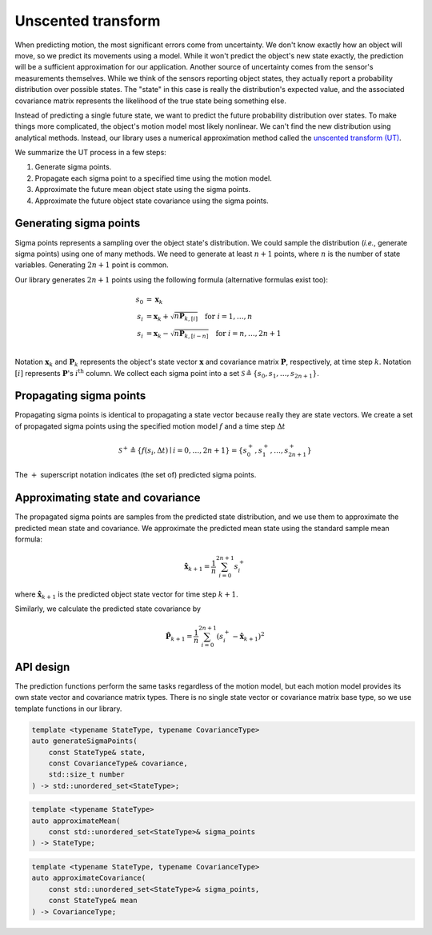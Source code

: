 Unscented transform
===================

When predicting motion, the most significant errors come from uncertainty. We don't know exactly how an object will
move, so we predict its movements using a model. While it won't predict the object's new state exactly, the prediction
will be a sufficient approximation for our application. Another source of uncertainty comes from the sensor's
measurements themselves. While we think of the sensors reporting object states, they actually report a probability
distribution over possible states. The "state" in this case is really the distribution's expected value, and the
associated covariance matrix represents the likelihood of the true state being something else.

Instead of predicting a single future state, we want to predict the future probability distribution over states. To
make things more complicated, the object's motion model most likely nonlinear. We can't find the new distribution using
analytical methods. Instead, our library uses a numerical approximation method called the
`unscented transform (UT) <https://en.wikipedia.org/wiki/Unscented_transform>`_.

We summarize the UT process in a few steps:

1. Generate sigma points.
2. Propagate each sigma point to a specified time using the motion model.
3. Approximate the future mean object state using the sigma points.
4. Approximate the future object state covariance using the sigma points.

Generating sigma points
-----------------------

Sigma points represents a sampling over the object state's distribution. We could sample the distribution (*i.e.*,
generate sigma points) using one of many methods. We need to generate at least :math:`n + 1` points, where :math:`n` is
the number of state variables. Generating :math:`2n + 1` point is common.

Our library generates :math:`2n + 1` points using the following formula (alternative formulas exist too):

.. math::

    \begin{align}
        s_{0} &= \boldsymbol{x}_{k} \\
        s_{i} &= \boldsymbol{x}_{k} + \sqrt{n \boldsymbol{P}_{k, [i]}} \quad \text{for } i = 1, \dots, n \\
        s_{i} &= \boldsymbol{x}_{k} - \sqrt{n \boldsymbol{P}_{k, [i - n]}} \quad \text{for } i = n, \dots, 2n + 1 \\
    \end{align}

Notation :math:`\boldsymbol{x}_{k}` and :math:`\boldsymbol{P}_{k}` represents the object's state vector
:math:`\boldsymbol{x}` and covariance matrix :math:`\boldsymbol{P}`, respectively, at time step :math:`k`. Notation
:math:`[i]` represents :math:`\boldsymbol{P}`\'s :math:`i^\text{th}` column. We collect each sigma point into a set
:math:`\mathcal{S} \triangleq \{s_{0}, s_{1}, \dots, s_{2n + 1}\}`.


Propagating sigma points
------------------------

Propagating sigma points is identical to propagating a state vector because really they are state vectors. We create a
set of propagated sigma points using the specified motion model :math:`f` and a time step :math:`\Delta t`

.. math::

    \mathcal{S}^+ \triangleq \{ f(s_{i}, \Delta t) \mid i = 0, \dots, 2n + 1\} = \{s^+_0, s^+_1, \dots, s^+_{2n + 1}\}

The :math:`+` superscript notation indicates (the set of) predicted sigma points.


Approximating state and covariance
----------------------------------

The propagated sigma points are samples from the predicted state distribution, and we use them to approximate the
predicted mean state and covariance. We approximate the predicted mean state using the standard sample mean formula:

.. math::

    \hat{\boldsymbol{x}}_{k + 1} = \frac{1}{n} \sum^{2n + 1}_{i = 0} s^+_i

where :math:`\hat{\boldsymbol{x}}_{k + 1}` is the predicted object state vector for time step :math:`k + 1`.

Similarly, we calculate the predicted state covariance by

.. math::

    \hat{\boldsymbol{P}}_{k + 1} = \frac{1}{n} \sum^{2n + 1}_{i = 0} \left(s^+_i - \hat{\boldsymbol{x}}_{k + 1}\right)^2

API design
----------

The prediction functions perform the same tasks regardless of the motion model, but each motion model provides its own
state vector and covariance matrix types. There is no single state vector or covariance matrix base type, so we use
template functions in our library.

.. code-block:: cpp

    template <typename StateType, typename CovarianceType>
    auto generateSigmaPoints(
        const StateType& state,
        const CovarianceType& covariance,
        std::size_t number
    ) -> std::unordered_set<StateType>;

.. code-block:: cpp

    template <typename StateType>
    auto approximateMean(
        const std::unordered_set<StateType>& sigma_points
    ) -> StateType;

.. code-block:: cpp

    template <typename StateType, typename CovarianceType>
    auto approximateCovariance(
        const std::unordered_set<StateType>& sigma_points,
        const StateType& mean
    ) -> CovarianceType;
